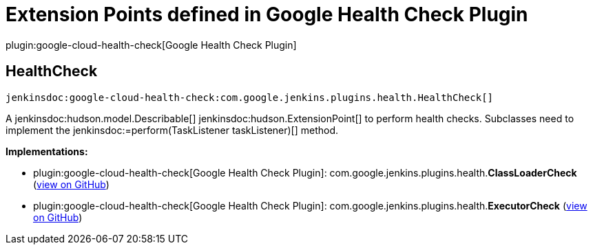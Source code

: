 = Extension Points defined in Google Health Check Plugin

plugin:google-cloud-health-check[Google Health Check Plugin]

== HealthCheck
`jenkinsdoc:google-cloud-health-check:com.google.jenkins.plugins.health.HealthCheck[]`

+++ A+++ jenkinsdoc:hudson.model.Describable[] ++++++ jenkinsdoc:hudson.ExtensionPoint[] +++to perform+++ +++ health checks. Subclasses need to implement the+++ ++++++ jenkinsdoc:=perform(TaskListener taskListener)[] +++method.+++


**Implementations:**

* plugin:google-cloud-health-check[Google Health Check Plugin]: com.+++<wbr/>+++google.+++<wbr/>+++jenkins.+++<wbr/>+++plugins.+++<wbr/>+++health.+++<wbr/>+++**ClassLoaderCheck** (link:https://github.com/jenkinsci/google-cloud-health-check-plugin/search?q=ClassLoaderCheck&type=Code[view on GitHub])
* plugin:google-cloud-health-check[Google Health Check Plugin]: com.+++<wbr/>+++google.+++<wbr/>+++jenkins.+++<wbr/>+++plugins.+++<wbr/>+++health.+++<wbr/>+++**ExecutorCheck** (link:https://github.com/jenkinsci/google-cloud-health-check-plugin/search?q=ExecutorCheck&type=Code[view on GitHub])


